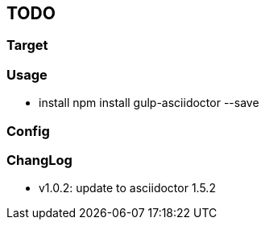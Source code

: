 == TODO
=== Target
=== Usage

- install
npm install gulp-asciidoctor --save

=== Config

=== ChangLog
- v1.0.2: update to asciidoctor 1.5.2
